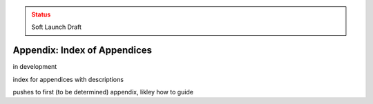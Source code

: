 ..
  Created by: mike garcia
  On: 2022-03-13
  To: index/toc for appendices
  Last update by: mike garcia

.. admonition:: Status
   :class: caution

   Soft Launch Draft

Appendix: Index of Appendices
--------------------------------------
in development

index for appendices with descriptions

pushes to first (to be determined) appendix, likley how to guide
